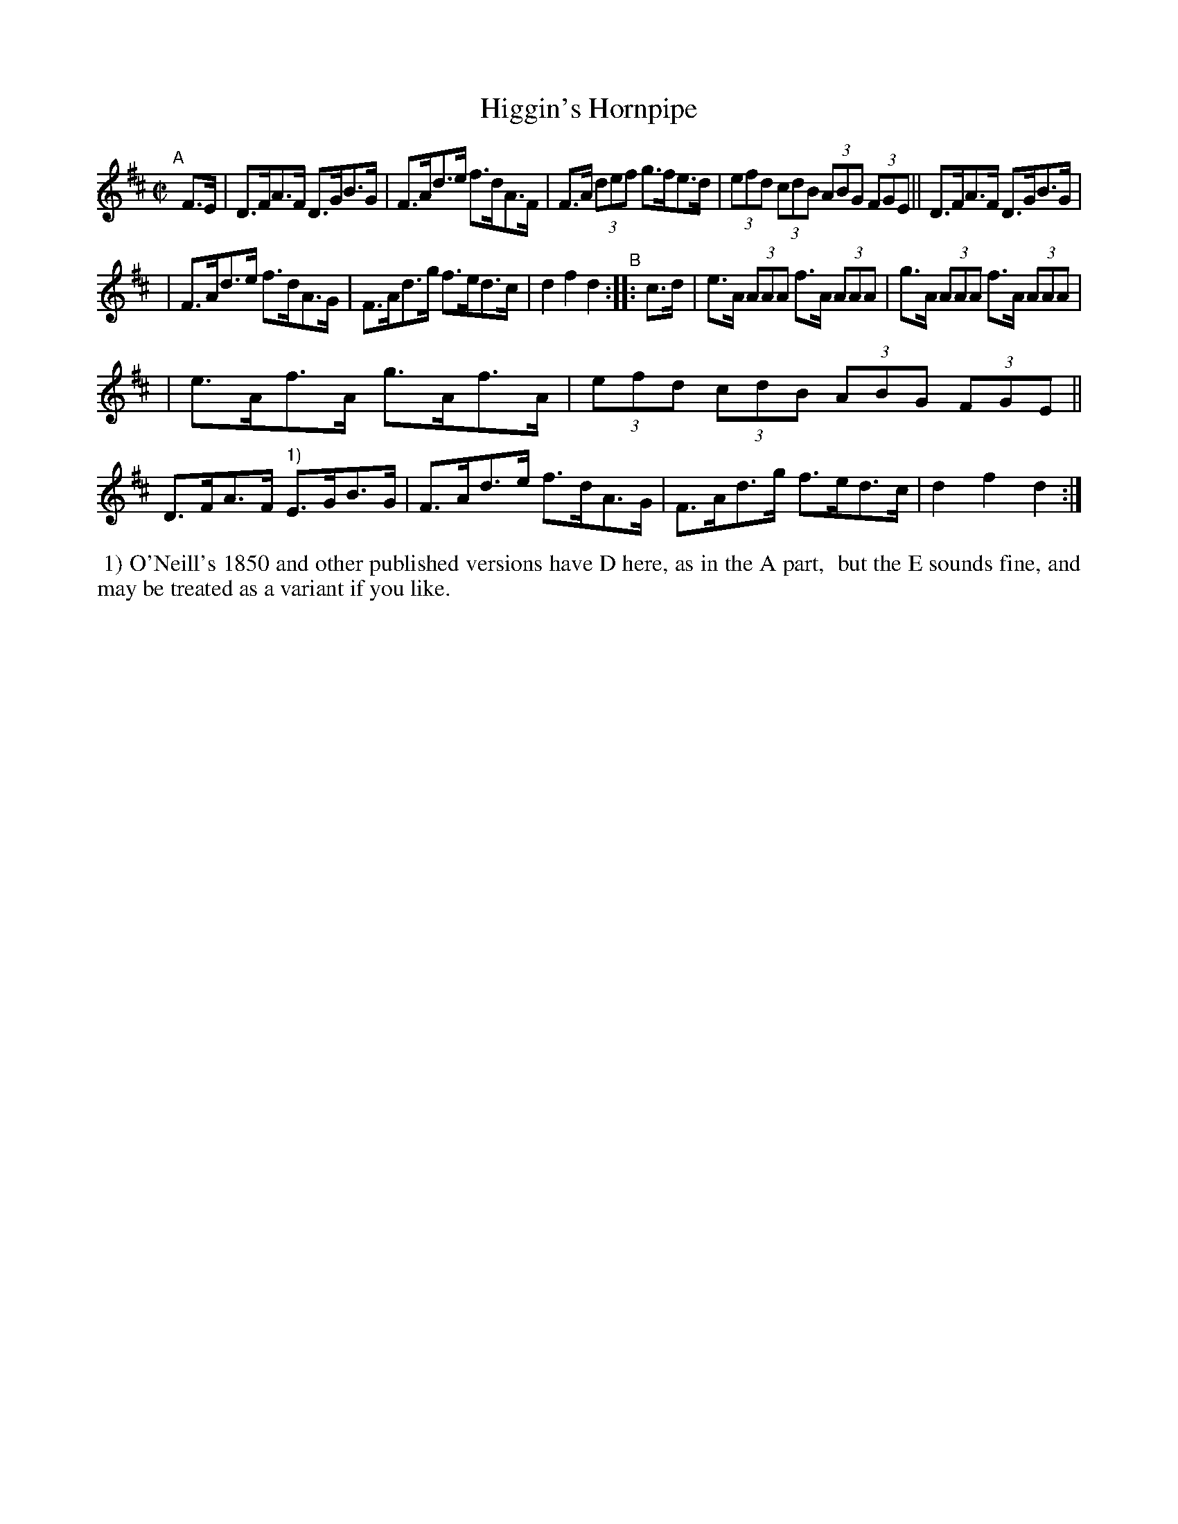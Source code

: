 X: 914
T: Higgin's Hornpipe
R: hornpipe
%S: s:4 b:16(4+4+4+4)
B: Francis O'Neill: "The Dance Music of Ireland" (1907) #914
Z: Frank Nordberg - http://www.musicaviva.com
F: http://www.musicaviva.com/abc/tunes/ireland/oneill-1001/0914/oneill-1001-0914-1.abc
M: C|
L: 1/8
K: D
"^A"[|]\
F>E | D>FA>F D>GB>G | F>Ad>e f>dA>F | F>A (3def g>fe>d | (3efd (3cdB (3ABG (3FGE || D>FA>F D>GB>G |
| F>Ad>e f>dA>G | F>Ad>g f>ed>c | d2f2d2 "^B":: c>d | e>A (3AAA f>A (3AAA | g>A (3AAA f>A (3AAA |
| e>Af>A g>Af>A | (3efd (3cdB (3ABG (3FGE || D>FA>F "^1)"E>GB>G | F>Ad>e f>dA>G | F>Ad>g f>ed>c | d2f2d2 :|
%%begintext align
%% 1) O'Neill's 1850 and other published versions have D here, as in the A part,
%% but the E sounds fine, and may be treated as a variant if you like.
%%endtext
